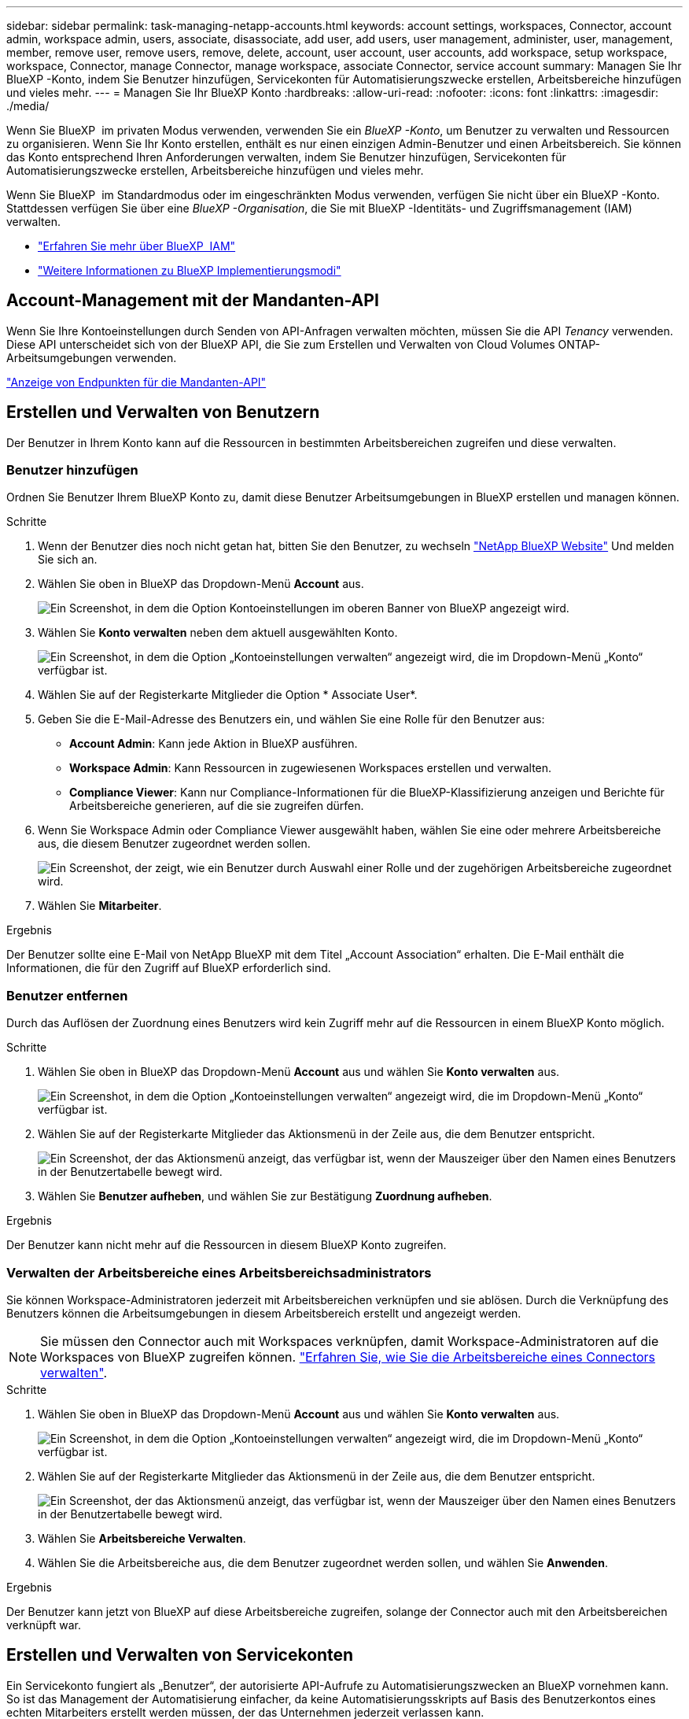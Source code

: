 ---
sidebar: sidebar 
permalink: task-managing-netapp-accounts.html 
keywords: account settings, workspaces, Connector, account admin, workspace admin, users, associate, disassociate, add user, add users, user management, administer, user, management, member, remove user, remove users, remove, delete, account, user account, user accounts, add workspace, setup workspace, workspace, Connector, manage Connector, manage workspace, associate Connector, service account 
summary: Managen Sie Ihr BlueXP -Konto, indem Sie Benutzer hinzufügen, Servicekonten für Automatisierungszwecke erstellen, Arbeitsbereiche hinzufügen und vieles mehr. 
---
= Managen Sie Ihr BlueXP Konto
:hardbreaks:
:allow-uri-read: 
:nofooter: 
:icons: font
:linkattrs: 
:imagesdir: ./media/


[role="lead"]
Wenn Sie BlueXP  im privaten Modus verwenden, verwenden Sie ein _BlueXP -Konto_, um Benutzer zu verwalten und Ressourcen zu organisieren. Wenn Sie Ihr Konto erstellen, enthält es nur einen einzigen Admin-Benutzer und einen Arbeitsbereich. Sie können das Konto entsprechend Ihren Anforderungen verwalten, indem Sie Benutzer hinzufügen, Servicekonten für Automatisierungszwecke erstellen, Arbeitsbereiche hinzufügen und vieles mehr.

Wenn Sie BlueXP  im Standardmodus oder im eingeschränkten Modus verwenden, verfügen Sie nicht über ein BlueXP -Konto. Stattdessen verfügen Sie über eine _BlueXP -Organisation_, die Sie mit BlueXP -Identitäts- und Zugriffsmanagement (IAM) verwalten.

* link:concept-identity-and-access-management.html["Erfahren Sie mehr über BlueXP  IAM"]
* link:concept-modes.html["Weitere Informationen zu BlueXP Implementierungsmodi"]




== Account-Management mit der Mandanten-API

Wenn Sie Ihre Kontoeinstellungen durch Senden von API-Anfragen verwalten möchten, müssen Sie die API _Tenancy_ verwenden. Diese API unterscheidet sich von der BlueXP API, die Sie zum Erstellen und Verwalten von Cloud Volumes ONTAP-Arbeitsumgebungen verwenden.

https://docs.netapp.com/us-en/bluexp-automation/tenancy/overview.html["Anzeige von Endpunkten für die Mandanten-API"^]



== Erstellen und Verwalten von Benutzern

Der Benutzer in Ihrem Konto kann auf die Ressourcen in bestimmten Arbeitsbereichen zugreifen und diese verwalten.



=== Benutzer hinzufügen

Ordnen Sie Benutzer Ihrem BlueXP Konto zu, damit diese Benutzer Arbeitsumgebungen in BlueXP erstellen und managen können.

.Schritte
. Wenn der Benutzer dies noch nicht getan hat, bitten Sie den Benutzer, zu wechseln https://bluexp.netapp.com/["NetApp BlueXP Website"^] Und melden Sie sich an.
. Wählen Sie oben in BlueXP das Dropdown-Menü *Account* aus.
+
image:screenshot-account-settings-menu.png["Ein Screenshot, in dem die Option Kontoeinstellungen im oberen Banner von BlueXP angezeigt wird."]

. Wählen Sie *Konto verwalten* neben dem aktuell ausgewählten Konto.
+
image:screenshot-manage-account-settings.png["Ein Screenshot, in dem die Option „Kontoeinstellungen verwalten“ angezeigt wird, die im Dropdown-Menü „Konto“ verfügbar ist."]

. Wählen Sie auf der Registerkarte Mitglieder die Option * Associate User*.
. Geben Sie die E-Mail-Adresse des Benutzers ein, und wählen Sie eine Rolle für den Benutzer aus:
+
** *Account Admin*: Kann jede Aktion in BlueXP ausführen.
** *Workspace Admin*: Kann Ressourcen in zugewiesenen Workspaces erstellen und verwalten.
** *Compliance Viewer*: Kann nur Compliance-Informationen für die BlueXP-Klassifizierung anzeigen und Berichte für Arbeitsbereiche generieren, auf die sie zugreifen dürfen.


. Wenn Sie Workspace Admin oder Compliance Viewer ausgewählt haben, wählen Sie eine oder mehrere Arbeitsbereiche aus, die diesem Benutzer zugeordnet werden sollen.
+
image:screenshot_associate_user.gif["Ein Screenshot, der zeigt, wie ein Benutzer durch Auswahl einer Rolle und der zugehörigen Arbeitsbereiche zugeordnet wird."]

. Wählen Sie *Mitarbeiter*.


.Ergebnis
Der Benutzer sollte eine E-Mail von NetApp BlueXP mit dem Titel „Account Association“ erhalten. Die E-Mail enthält die Informationen, die für den Zugriff auf BlueXP erforderlich sind.



=== Benutzer entfernen

Durch das Auflösen der Zuordnung eines Benutzers wird kein Zugriff mehr auf die Ressourcen in einem BlueXP Konto möglich.

.Schritte
. Wählen Sie oben in BlueXP das Dropdown-Menü *Account* aus und wählen Sie *Konto verwalten* aus.
+
image:screenshot-manage-account-settings.png["Ein Screenshot, in dem die Option „Kontoeinstellungen verwalten“ angezeigt wird, die im Dropdown-Menü „Konto“ verfügbar ist."]

. Wählen Sie auf der Registerkarte Mitglieder das Aktionsmenü in der Zeile aus, die dem Benutzer entspricht.
+
image:screenshot_associate_user_workspace.png["Ein Screenshot, der das Aktionsmenü anzeigt, das verfügbar ist, wenn der Mauszeiger über den Namen eines Benutzers in der Benutzertabelle bewegt wird."]

. Wählen Sie *Benutzer aufheben*, und wählen Sie zur Bestätigung *Zuordnung aufheben*.


.Ergebnis
Der Benutzer kann nicht mehr auf die Ressourcen in diesem BlueXP Konto zugreifen.



=== Verwalten der Arbeitsbereiche eines Arbeitsbereichsadministrators

Sie können Workspace-Administratoren jederzeit mit Arbeitsbereichen verknüpfen und sie ablösen. Durch die Verknüpfung des Benutzers können die Arbeitsumgebungen in diesem Arbeitsbereich erstellt und angezeigt werden.


NOTE: Sie müssen den Connector auch mit Workspaces verknüpfen, damit Workspace-Administratoren auf die Workspaces von BlueXP zugreifen können. link:task-managing-netapp-accounts.html#manage-a-connectors-workspaces["Erfahren Sie, wie Sie die Arbeitsbereiche eines Connectors verwalten"].

.Schritte
. Wählen Sie oben in BlueXP das Dropdown-Menü *Account* aus und wählen Sie *Konto verwalten* aus.
+
image:screenshot-manage-account-settings.png["Ein Screenshot, in dem die Option „Kontoeinstellungen verwalten“ angezeigt wird, die im Dropdown-Menü „Konto“ verfügbar ist."]

. Wählen Sie auf der Registerkarte Mitglieder das Aktionsmenü in der Zeile aus, die dem Benutzer entspricht.
+
image:screenshot_associate_user_workspace.png["Ein Screenshot, der das Aktionsmenü anzeigt, das verfügbar ist, wenn der Mauszeiger über den Namen eines Benutzers in der Benutzertabelle bewegt wird."]

. Wählen Sie *Arbeitsbereiche Verwalten*.
. Wählen Sie die Arbeitsbereiche aus, die dem Benutzer zugeordnet werden sollen, und wählen Sie *Anwenden*.


.Ergebnis
Der Benutzer kann jetzt von BlueXP auf diese Arbeitsbereiche zugreifen, solange der Connector auch mit den Arbeitsbereichen verknüpft war.



== Erstellen und Verwalten von Servicekonten

Ein Servicekonto fungiert als „Benutzer“, der autorisierte API-Aufrufe zu Automatisierungszwecken an BlueXP vornehmen kann. So ist das Management der Automatisierung einfacher, da keine Automatisierungsskripts auf Basis des Benutzerkontos eines echten Mitarbeiters erstellt werden müssen, der das Unternehmen jederzeit verlassen kann.

Sie erteilen einem Servicekonto Berechtigungen, indem Sie ihm eine Rolle zuweisen, genau wie jeder andere BlueXP-Benutzer. Sie können das Servicekonto auch mit bestimmten Arbeitsbereichen verknüpfen, um die Arbeitsumgebungen (Ressourcen) zu kontrollieren, auf die der Service zugreifen kann.

Wenn Sie das Dienstkonto erstellen, können Sie mit BlueXP eine Client-ID und einen Clientschlüssel für das Dienstkonto kopieren oder herunterladen. Dieses Schlüsselpaar wird für die Authentifizierung mit BlueXP verwendet.

Beachten Sie, dass ein Aktualisierungs-Token für API-Vorgänge nicht erforderlich ist, wenn ein Servicekonto verwendet wird. https://docs.netapp.com/us-en/bluexp-automation/platform/grant_types.html["Erfahren Sie mehr über das Aktualisieren von Token"^]



=== Erstellen eines Dienstkontos

Erstellen Sie so viele Service-Konten wie für das Management der Ressourcen in Ihren Arbeitsumgebungen erforderlich.

.Schritte
. Wählen Sie oben in BlueXP das Dropdown-Menü *Account* aus.
+
image:screenshot-account-settings-menu.png["Ein Screenshot, in dem die Option Kontoeinstellungen im oberen Banner von BlueXP angezeigt wird."]

. Wählen Sie *Konto verwalten* neben dem aktuell ausgewählten Konto.
+
image:screenshot-manage-account-settings.png["Ein Screenshot, in dem die Option „Kontoeinstellungen verwalten“ angezeigt wird, die im Dropdown-Menü „Konto“ verfügbar ist."]

. Wählen Sie auf der Registerkarte Mitglieder die Option *Service-Konto erstellen*.
. Geben Sie einen Namen ein, und wählen Sie eine Rolle aus. Wenn Sie eine andere Rolle als Kontoadministrator auswählen, wählen Sie den Arbeitsbereich aus, der mit diesem Dienstkonto verknüpft werden soll.
. Wählen Sie *Erstellen*.
. Kopieren Sie die Client-ID und den Clientschlüssel, oder laden Sie sie herunter.
+
Das Clientgeheimnis ist nur einmal sichtbar und wird von BlueXP nirgendwo gespeichert. Kopieren oder laden Sie das Geheimnis herunter und speichern Sie es sicher.

. Wählen Sie *Schließen*.




=== Holen Sie sich ein Token für den Inhaber eines Dienstkontos ein

Um API-Aufrufe an das zu tätigen https://docs.netapp.com/us-en/bluexp-automation/tenancy/overview.html["Mandanten-API"^], Sie müssen ein Inhaberzeichen für ein Service-Konto zu erhalten.

https://docs.netapp.com/us-en/bluexp-automation/platform/create_service_token.html["Erfahren Sie, wie Sie ein Service-Konto-Token erstellen"^]



=== Kopieren Sie die Client-ID

Sie können die Client-ID eines Dienstkontos jederzeit kopieren.

.Schritte
. Wählen Sie auf der Registerkarte Mitglieder das Aktionsmenü in der Zeile aus, die dem Servicekonto entspricht.
+
image:screenshot_service_account_actions.gif["Ein Screenshot, der das Aktionsmenü anzeigt, das verfügbar ist, wenn der Mauszeiger über den Namen eines Benutzers in der Benutzertabelle bewegt wird."]

. Wählen Sie *Client-ID*.
. Die ID wird in die Zwischenablage kopiert.




=== Schlüssel neu erstellen

Durch Neuerstellen des Schlüssels wird der vorhandene Schlüssel für dieses Servicekonto gelöscht und anschließend ein neuer Schlüssel erstellt. Sie können die vorherige Taste nicht verwenden.

.Schritte
. Wählen Sie auf der Registerkarte Mitglieder das Aktionsmenü in der Zeile aus, die dem Servicekonto entspricht.
+
image:screenshot_service_account_actions.gif["Ein Screenshot, der das Aktionsmenü anzeigt, das verfügbar ist, wenn der Mauszeiger über den Namen eines Benutzers in der Benutzertabelle bewegt wird."]

. Wählen Sie *Recreate Key*.
. Wählen Sie zur Bestätigung *recreate*.
. Kopieren Sie die Client-ID und den Clientschlüssel, oder laden Sie sie herunter.
+
Das Clientgeheimnis ist nur einmal sichtbar und wird von BlueXP nirgendwo gespeichert. Kopieren oder laden Sie das Geheimnis herunter und speichern Sie es sicher.

. Wählen Sie *Schließen*.




=== Löschen Sie ein Dienstkonto

Löschen Sie ein Dienstkonto, wenn Sie es nicht mehr verwenden müssen.

.Schritte
. Wählen Sie auf der Registerkarte Mitglieder das Aktionsmenü in der Zeile aus, die dem Servicekonto entspricht.
+
image:screenshot_service_account_actions.gif["Ein Screenshot, der das Aktionsmenü anzeigt, das verfügbar ist, wenn der Mauszeiger über den Namen eines Benutzers in der Benutzertabelle bewegt wird."]

. Wählen Sie *Löschen*.
. Wählen Sie zur Bestätigung noch einmal *Löschen*.




== Arbeitsbereiche verwalten

Verwalten Sie Ihre Arbeitsbereiche, indem Sie sie erstellen, umbenennen und löschen. Beachten Sie, dass Sie einen Arbeitsbereich nicht löschen können, wenn er Ressourcen enthält. Er muss leer sein.

.Schritte
. Wählen Sie oben in BlueXP das Dropdown-Menü *Account* aus und wählen Sie *Konto verwalten* aus.
. Wählen Sie *Workspaces*.
. Wählen Sie eine der folgenden Optionen:
+
** Wählen Sie *Neuen Arbeitsbereich hinzufügen*, um einen neuen Arbeitsbereich zu erstellen.
** Wählen Sie *Umbenennen*, um den Arbeitsbereich umzubenennen.
** Wählen Sie *Löschen*, um den Arbeitsbereich zu löschen.


+
Wenn Sie einen neuen Arbeitsbereich erstellt haben, müssen Sie den Connector auch zu diesem Arbeitsbereich hinzufügen. Wenn Sie den Connector nicht hinzufügen, können Workspace-Administratoren auf keine der Ressourcen im Arbeitsbereich zugreifen. Weitere Informationen finden Sie im folgenden Abschnitt.





== Die Arbeitsbereiche eines Connectors verwalten

Sie müssen den Connector mit Arbeitsbereichen verknüpfen, damit Workspace-Administratoren von BlueXP auf diese Arbeitsbereiche zugreifen können.

Wenn Sie nur Kontoadministratoren haben, ist es nicht erforderlich, den Connector mit Arbeitsbereichen zu verknüpfen. Kontoadministratoren haben standardmäßig die Möglichkeit, auf alle Arbeitsbereiche in BlueXP zuzugreifen.

link:concept-netapp-accounts.html["Erfahren Sie mehr über Benutzer, Arbeitsbereiche und Connectors"].

.Schritte
. Wählen Sie oben in BlueXP das Dropdown-Menü *Account* aus und wählen Sie *Konto verwalten* aus.
. Wählen Sie *Connector*.
. Wählen Sie *Arbeitsbereiche verwalten* für den Konnektor, den Sie verknüpfen möchten.
. Wählen Sie die Arbeitsbereiche aus, die dem Connector zugeordnet werden sollen, und wählen Sie *Apply*.




== Ändern Sie Ihren Kontonamen

Ändern Sie Ihren Kontonamen jederzeit, um ihn in etwas Sinnvolles für Sie zu ändern.

.Schritte
. Wählen Sie oben in BlueXP das Dropdown-Menü *Account* aus und wählen Sie *Konto verwalten* aus.
. Wählen Sie auf der Registerkarte *Übersicht* das Bearbeiten-Symbol neben dem Kontonamen.
. Geben Sie einen neuen Kontonamen ein und wählen Sie *Speichern*.




== Private Vorschauen zulassen

Erlauben Sie privaten Vorschauen in Ihrem Konto, auf neue Services zuzugreifen, die als Vorschau in BlueXP zur Verfügung gestellt werden.

Services in der privaten Vorschau sind nicht garantiert, dass sich wie erwartet verhalten und können Ausfälle aufrecht erhalten und fehlende Funktionen sein.

.Schritte
. Wählen Sie oben in BlueXP das Dropdown-Menü *Account* aus und wählen Sie *Konto verwalten* aus.
. Aktivieren Sie auf der Registerkarte *Übersicht* die Einstellung *Private Vorschau zulassen*.




== Drittanbieter-Services zulassen

Lassen Sie Drittanbieter-Services in Ihrem Konto zu, um Zugriff auf Dienste von Drittanbietern zu erhalten, die in BlueXP verfügbar sind. Drittanbieter-Services sind ähnlich wie die Services von NetApp, werden aber von Drittanbieter gemanagt und unterstützt.

.Schritte
. Wählen Sie oben in BlueXP das Dropdown-Menü *Account* aus und wählen Sie *Konto verwalten* aus.
. Aktivieren Sie auf der Registerkarte *Übersicht* die Option *Drittanbieter-Services zulassen*.

